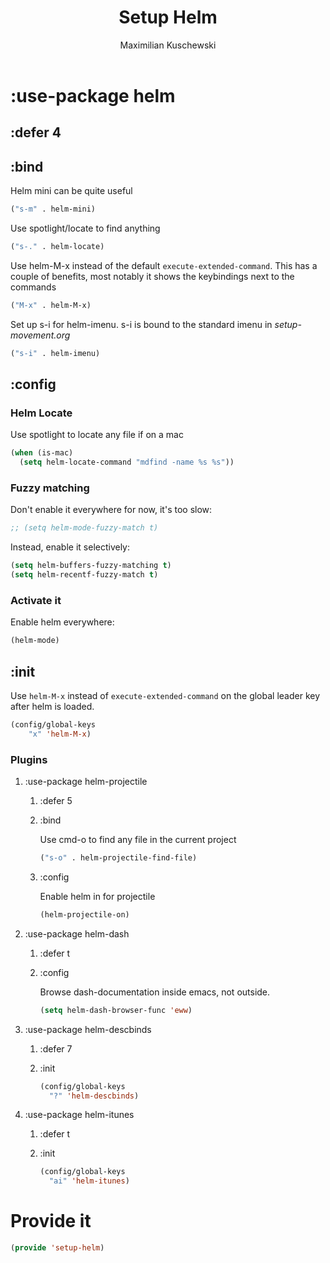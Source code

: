 #+TITLE: Setup Helm
#+DESCRIPTION:
#+AUTHOR: Maximilian Kuschewski
#+PROPERTY: my-file-type emacs-config-package

* :use-package helm
** :defer 4
** :bind
Helm mini can be quite useful
#+begin_src emacs-lisp
("s-m" . helm-mini)
#+end_src

Use spotlight/locate to find anything
#+begin_src emacs-lisp
("s-." . helm-locate)
#+end_src

Use helm-M-x instead of the default =execute-extended-command=. This has a
couple of benefits, most notably it shows the keybindings next to the commands
#+begin_src emacs-lisp
("M-x" . helm-M-x)
#+end_src

Set up s-i for helm-imenu. s-i is bound to the standard imenu in [[setup-movement.org]]
#+begin_src emacs-lisp
("s-i" . helm-imenu)
#+end_src

** :config
*** Helm Locate
Use spotlight to locate any file if on a mac
#+begin_src emacs-lisp
(when (is-mac)
  (setq helm-locate-command "mdfind -name %s %s"))
#+end_src

*** Fuzzy matching
Don't enable it everywhere for now, it's too slow:
#+begin_src emacs-lisp
;; (setq helm-mode-fuzzy-match t)
#+end_src

Instead, enable it selectively:
#+begin_src emacs-lisp
(setq helm-buffers-fuzzy-matching t)
(setq helm-recentf-fuzzy-match t)
#+end_src
*** Activate it
Enable helm everywhere:
#+begin_src emacs-lisp
(helm-mode)
#+end_src
** :init
Use =helm-M-x= instead of =execute-extended-command= on the global leader key
after helm is loaded.
#+begin_src emacs-lisp
(config/global-keys
    "x" 'helm-M-x)
#+end_src
*** Plugins
**** :use-package helm-projectile
***** :defer 5
***** :bind
Use cmd-o to find any file in the current project
#+begin_src emacs-lisp
("s-o" . helm-projectile-find-file)
#+end_src
***** :config
Enable helm in for projectile
#+begin_src emacs-lisp
(helm-projectile-on)
#+end_src
**** :use-package helm-dash
***** :defer t
***** :config
Browse dash-documentation inside emacs,
not outside.
#+begin_src emacs-lisp
(setq helm-dash-browser-func 'eww)
#+end_src
**** :use-package helm-descbinds
***** :defer 7
***** :init
#+begin_src emacs-lisp
(config/global-keys
  "?" 'helm-descbinds)
#+end_src
**** :use-package helm-itunes
***** :defer t
***** :init
#+begin_src emacs-lisp
(config/global-keys
  "ai" 'helm-itunes)
#+end_src
* Provide it
#+begin_src emacs-lisp
(provide 'setup-helm)
#+end_src
